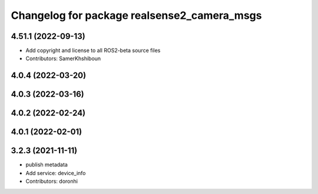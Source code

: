 ^^^^^^^^^^^^^^^^^^^^^^^^^^^^^^^^^^^^^^^^^^^^
Changelog for package realsense2_camera_msgs
^^^^^^^^^^^^^^^^^^^^^^^^^^^^^^^^^^^^^^^^^^^^

4.51.1 (2022-09-13)
-------------------
* Add copyright and license to all ROS2-beta source files

* Contributors: SamerKhshiboun

4.0.4 (2022-03-20)
------------------

4.0.3 (2022-03-16)
------------------

4.0.2 (2022-02-24)
------------------

4.0.1 (2022-02-01)
------------------

3.2.3 (2021-11-11)
------------------
* publish metadata
* Add service: device_info
* Contributors: doronhi
